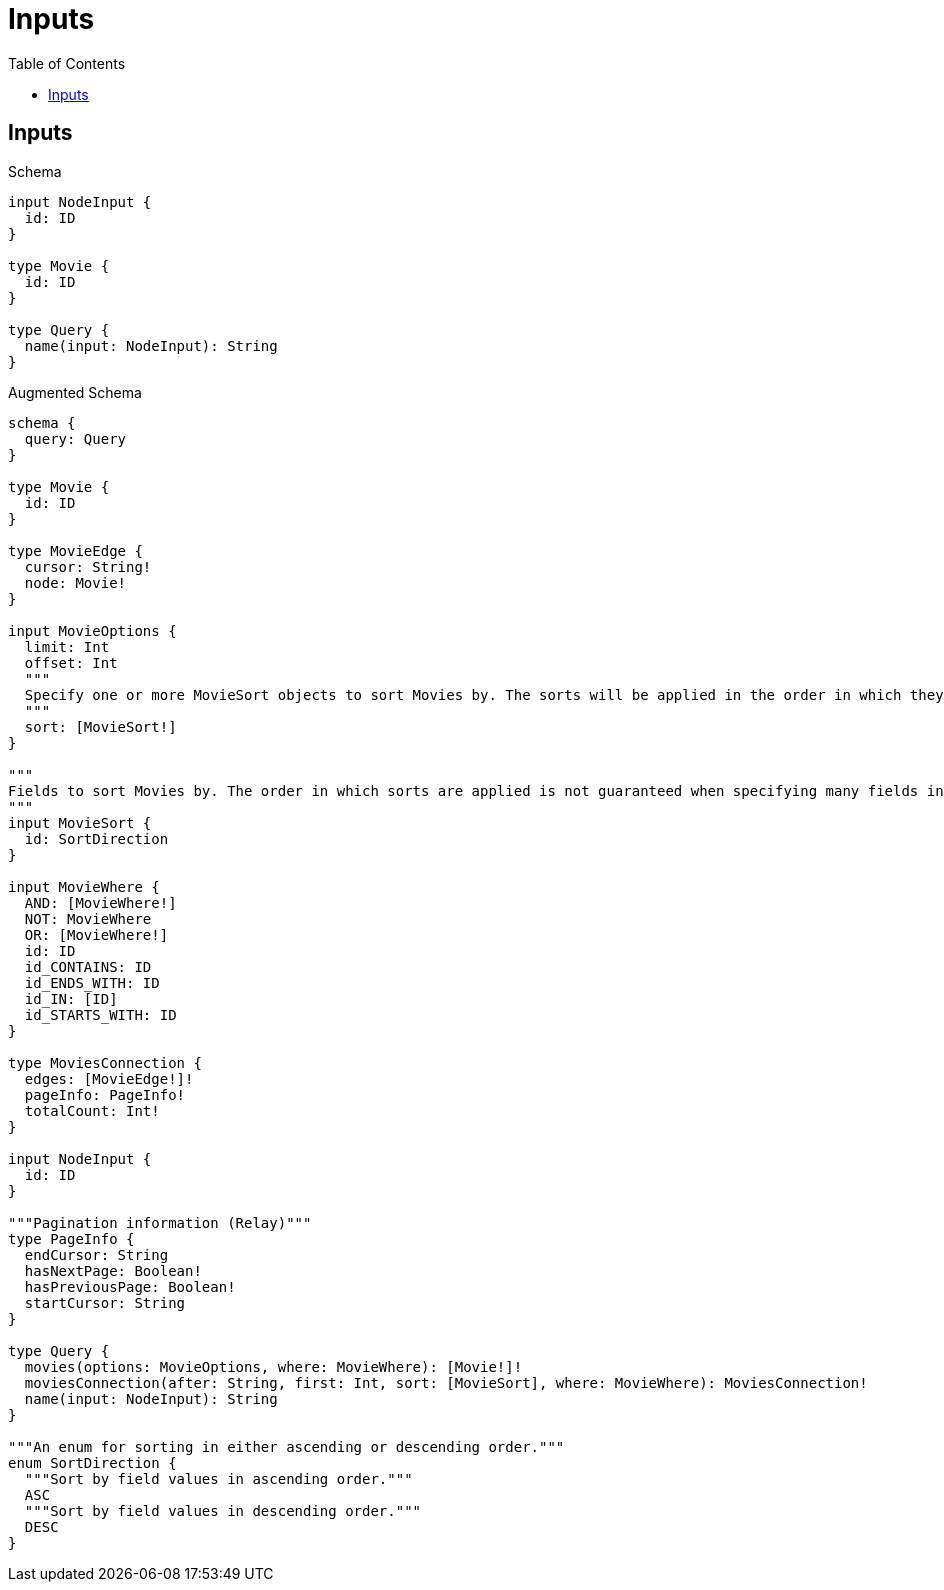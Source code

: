 // This file was generated by the Test-Case extractor of neo4j-graphql
:toc:
:toclevels: 42

= Inputs

== Inputs

.Schema
[source,graphql,schema=true]
----
input NodeInput {
  id: ID
}

type Movie {
  id: ID
}

type Query {
  name(input: NodeInput): String
}
----

.Augmented Schema
[source,graphql,augmented=true]
----
schema {
  query: Query
}

type Movie {
  id: ID
}

type MovieEdge {
  cursor: String!
  node: Movie!
}

input MovieOptions {
  limit: Int
  offset: Int
  """
  Specify one or more MovieSort objects to sort Movies by. The sorts will be applied in the order in which they are arranged in the array.
  """
  sort: [MovieSort!]
}

"""
Fields to sort Movies by. The order in which sorts are applied is not guaranteed when specifying many fields in one MovieSort object.
"""
input MovieSort {
  id: SortDirection
}

input MovieWhere {
  AND: [MovieWhere!]
  NOT: MovieWhere
  OR: [MovieWhere!]
  id: ID
  id_CONTAINS: ID
  id_ENDS_WITH: ID
  id_IN: [ID]
  id_STARTS_WITH: ID
}

type MoviesConnection {
  edges: [MovieEdge!]!
  pageInfo: PageInfo!
  totalCount: Int!
}

input NodeInput {
  id: ID
}

"""Pagination information (Relay)"""
type PageInfo {
  endCursor: String
  hasNextPage: Boolean!
  hasPreviousPage: Boolean!
  startCursor: String
}

type Query {
  movies(options: MovieOptions, where: MovieWhere): [Movie!]!
  moviesConnection(after: String, first: Int, sort: [MovieSort], where: MovieWhere): MoviesConnection!
  name(input: NodeInput): String
}

"""An enum for sorting in either ascending or descending order."""
enum SortDirection {
  """Sort by field values in ascending order."""
  ASC
  """Sort by field values in descending order."""
  DESC
}
----
